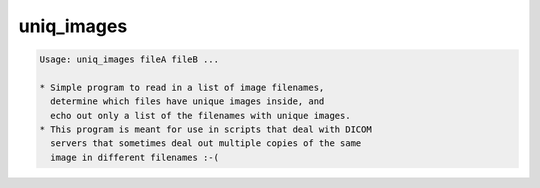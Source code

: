 ***********
uniq_images
***********

.. _uniq_images:

.. contents:: 
    :depth: 4 

.. code-block:: none

    Usage: uniq_images fileA fileB ...
    
    * Simple program to read in a list of image filenames,
      determine which files have unique images inside, and
      echo out only a list of the filenames with unique images.
    * This program is meant for use in scripts that deal with DICOM
      servers that sometimes deal out multiple copies of the same
      image in different filenames :-(

